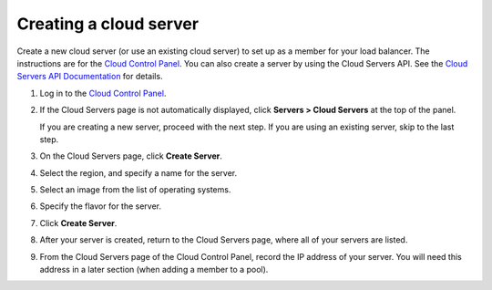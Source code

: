.. _create-cloud-servers:

Creating a cloud server
~~~~~~~~~~~~~~~~~~~~~~~

Create a new cloud server (or use an
existing cloud server) to set up as a member for your load balancer. The
instructions are for the
`Cloud Control Panel <http://mycloud.rackspace.com/>`__. You can also create a
server by using the Cloud Servers API. See the
`Cloud Servers API Documentation
<https://developer.rackspace.com/docs/cloud-servers/v2/>`__
for details.


#. Log in to the `Cloud Control Panel <http://mycloud.rackspace.com/>`__.

#. If the Cloud Servers page is not automatically displayed, click
   **Servers > Cloud Servers** at the top of the panel.

   If you are creating a new server, proceed with the next step. If you are
   using an existing server, skip to the last step.

#. On the Cloud Servers page, click **Create Server**.

#. Select the region, and specify a name for the server.

#. Select an image from the list of operating systems.

#. Specify the flavor for the server.

#. Click **Create Server**.

#. After your server is created, return to the Cloud Servers page, where all of
   your servers are listed.

#. From the Cloud Servers page of the Cloud Control Panel, record the IP
   address of your server. You will need this address in a later section (when
   adding a member to a pool).
